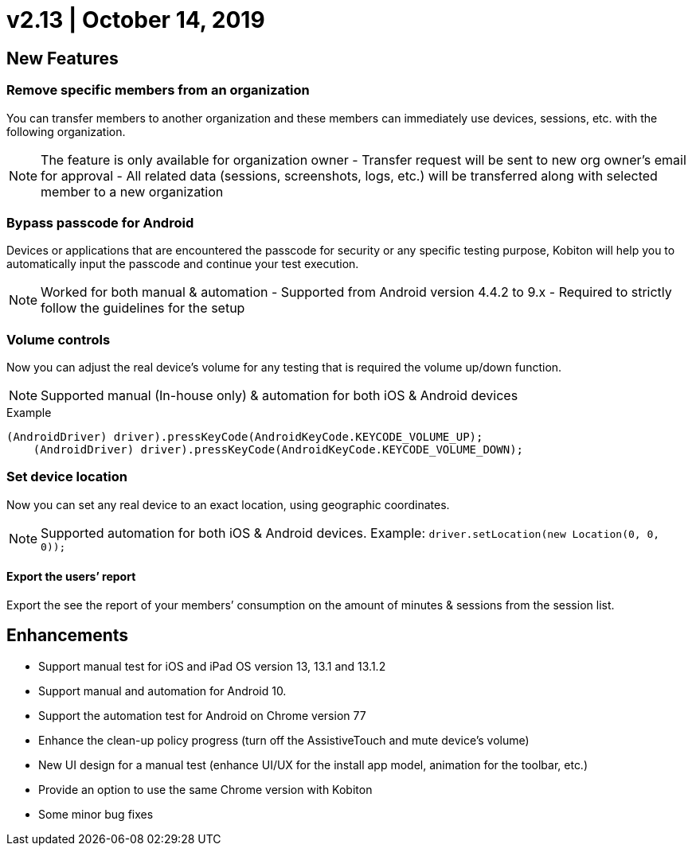 = v2.13 | October 14, 2019
:navtitle: v2.13 | October 14, 2019

== New Features

=== Remove specific members from an organization

You can transfer members to another organization and these members can immediately use devices, sessions, etc. with the following organization.

[NOTE]
The feature is only available for organization owner - Transfer request will be sent to new org owner’s email for approval - All related data (sessions, screenshots, logs, etc.) will be transferred along with selected member to a new organization

=== Bypass passcode for Android

Devices or applications that are encountered the passcode for security or any specific testing purpose, Kobiton will help you to automatically input the passcode and continue your test execution.

[NOTE]
Worked for both manual & automation - Supported from Android version 4.4.2 to 9.x - Required to strictly follow the guidelines for the setup

=== Volume controls

Now you can adjust the real device’s volume for any testing that is required the volume up/down function.

[NOTE]
Supported manual (In-house only) & automation for both iOS & Android devices

.Example
[source, terminal]
----
(AndroidDriver) driver).pressKeyCode(AndroidKeyCode.KEYCODE_VOLUME_UP);
    (AndroidDriver) driver).pressKeyCode(AndroidKeyCode.KEYCODE_VOLUME_DOWN);
----

=== Set device location

Now you can set any real device to an exact location, using geographic coordinates.

[NOTE]
Supported automation for both iOS & Android devices. Example: `driver.setLocation(new Location(0, 0, 0));`

==== Export the users’ report

Export the see the report of your members’ consumption on the amount of minutes & sessions from the session list.

== Enhancements

* Support manual test for iOS and iPad OS version 13, 13.1 and 13.1.2
* Support manual and automation for Android 10.
* Support the automation test for Android on Chrome version 77
* Enhance the clean-up policy progress (turn off the AssistiveTouch and mute device’s volume)
* New UI design for a manual test (enhance UI/UX for the install app model, animation for the toolbar, etc.)
* Provide an option to use the same Chrome version with Kobiton
* Some minor bug fixes
